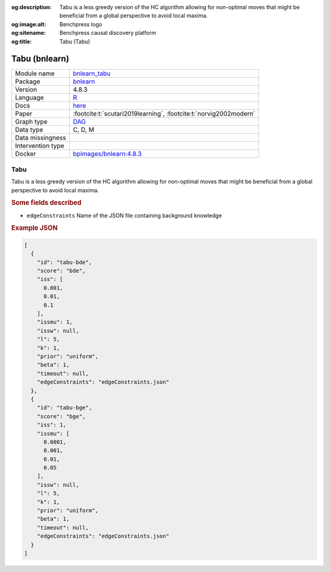 


:og:description: Tabu is a less greedy version of the HC algorithm allowing for non-optimal moves that might be beneficial from a global perspective to avoid local maxima.
:og:image:alt: Benchpress logo
:og:sitename: Benchpress causal discovery platform
:og:title: Tabu (Tabu)
 
.. meta::
    :title: Tabu 
    :description: Tabu is a less greedy version of the HC algorithm allowing for non-optimal moves that might be beneficial from a global perspective to avoid local maxima.


.. _bnlearn_tabu: 

Tabu (bnlearn) 
***************



.. list-table:: 

   * - Module name
     - `bnlearn_tabu <https://github.com/felixleopoldo/benchpress/tree/master/workflow/rules/structure_learning_algorithms/bnlearn_tabu>`__
   * - Package
     - `bnlearn <https://www.bnlearn.com/>`__
   * - Version
     - 4.8.3
   * - Language
     - `R <https://www.r-project.org/>`__
   * - Docs
     - `here <https://www.bnlearn.com/documentation/man/constraint.html>`__
   * - Paper
     - :footcite:t:`scutari2019learning`, :footcite:t:`norvig2002modern`
   * - Graph type
     - `DAG <https://en.wikipedia.org/wiki/Directed_acyclic_graph>`__
   * - Data type
     - C, D, M
   * - Data missingness
     - 
   * - Intervention type
     - 
   * - Docker 
     - `bpimages/bnlearn:4.8.3 <https://hub.docker.com/r/bpimages/bnlearn/tags>`__




Tabu 
--------


Tabu is a less greedy version of the HC algorithm allowing for non-optimal moves that might be
beneficial from a global perspective to avoid local maxima.

.. rubric:: Some fields described 
* ``edgeConstraints`` Name of the JSON file containing background knowledge 


.. rubric:: Example JSON


.. code-block:: json


    [
      {
        "id": "tabu-bde",
        "score": "bde",
        "iss": [
          0.001,
          0.01,
          0.1
        ],
        "issmu": 1,
        "issw": null,
        "l": 5,
        "k": 1,
        "prior": "uniform",
        "beta": 1,
        "timeout": null,
        "edgeConstraints": "edgeConstraints.json"
      },
      {
        "id": "tabu-bge",
        "score": "bge",
        "iss": 1,
        "issmu": [
          0.0001,
          0.001,
          0.01,
          0.05
        ],
        "issw": null,
        "l": 5,
        "k": 1,
        "prior": "uniform",
        "beta": 1,
        "timeout": null,
        "edgeConstraints": "edgeConstraints.json"
      }
    ]

.. footbibliography::


